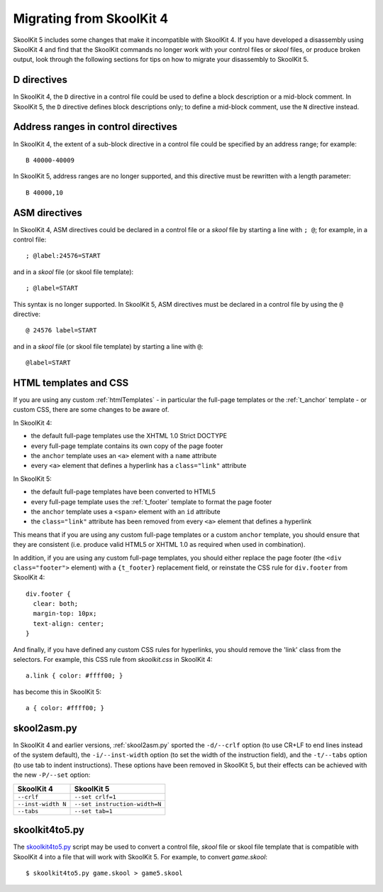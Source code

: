 .. _migrating:

Migrating from SkoolKit 4
=========================
SkoolKit 5 includes some changes that make it incompatible with SkoolKit 4. If
you have developed a disassembly using SkoolKit 4 and find that the SkoolKit
commands no longer work with your control files or `skool` files, or produce
broken output, look through the following sections for tips on how to migrate
your disassembly to SkoolKit 5.

D directives
------------
In SkoolKit 4, the ``D`` directive in a control file could be used to define a
block description or a mid-block comment. In SkoolKit 5, the ``D`` directive
defines block descriptions only; to define a mid-block comment, use the ``N``
directive instead.

Address ranges in control directives
------------------------------------
In SkoolKit 4, the extent of a sub-block directive in a control file could be
specified by an address range; for example::

  B 40000-40009

In SkoolKit 5, address ranges are no longer supported, and this directive must
be rewritten with a length parameter::

  B 40000,10

ASM directives
--------------
In SkoolKit 4, ASM directives could be declared in a control file or a `skool`
file by starting a line with ``; @``; for example, in a control file::

  ; @label:24576=START

and in a `skool` file (or skool file template)::

  ; @label=START

This syntax is no longer supported. In SkoolKit 5, ASM directives must be
declared in a control file by using the ``@`` directive::

  @ 24576 label=START

and in a `skool` file (or skool file template) by starting a line with ``@``::

  @label=START

HTML templates and CSS
----------------------
If you are using any custom :ref:`htmlTemplates` - in particular the full-page
templates or the :ref:`t_anchor` template - or custom CSS, there are some
changes to be aware of.

In SkoolKit 4:

* the default full-page templates use the XHTML 1.0 Strict DOCTYPE
* every full-page template contains its own copy of the page footer
* the ``anchor`` template uses an ``<a>`` element with a ``name`` attribute
* every ``<a>`` element that defines a hyperlink has a ``class="link"``
  attribute

In SkoolKit 5:

* the default full-page templates have been converted to HTML5
* every full-page template uses the :ref:`t_footer` template to format the page
  footer
* the ``anchor`` template uses a ``<span>`` element with an ``id`` attribute
* the ``class="link"`` attribute has been removed from every ``<a>`` element
  that defines a hyperlink

This means that if you are using any custom full-page templates or a custom
``anchor`` template, you should ensure that they are consistent (i.e. produce
valid HTML5 or XHTML 1.0 as required when used in combination).

In addition, if you are using any custom full-page templates, you should either
replace the page footer (the ``<div class="footer">`` element) with a
``{t_footer}`` replacement field, or reinstate the CSS rule for ``div.footer``
from SkoolKit 4::

  div.footer {
    clear: both;
    margin-top: 10px;
    text-align: center;
  }

And finally, if you have defined any custom CSS rules for hyperlinks, you
should remove the 'link' class from the selectors. For example, this CSS rule
from `skoolkit.css` in SkoolKit 4::

  a.link { color: #ffff00; }

has become this in SkoolKit 5::

  a { color: #ffff00; }

skool2asm.py
------------
In SkoolKit 4 and earlier versions, :ref:`skool2asm.py` sported the
``-d/--crlf`` option (to use CR+LF to end lines instead of the system default),
the ``-i/--inst-width`` option (to set the width of the instruction field), and
the ``-t/--tabs`` option (to use tab to indent instructions). These options
have been removed in SkoolKit 5, but their effects can be achieved with the
new ``-P/--set`` option:

+--------------------+-------------------------------+
| SkoolKit 4         | SkoolKit 5                    |
+====================+===============================+
| ``--crlf``         | ``--set crlf=1``              |
+--------------------+-------------------------------+
| ``--inst-width N`` | ``--set instruction-width=N`` |
+--------------------+-------------------------------+
| ``--tabs``         | ``--set tab=1``               |
+--------------------+-------------------------------+

skoolkit4to5.py
---------------
The `skoolkit4to5.py`_ script may be used to convert a control file, `skool`
file or skool file template that is compatible with SkoolKit 4 into a file that
will work with SkoolKit 5. For example, to convert `game.skool`::

  $ skoolkit4to5.py game.skool > game5.skool

.. _skoolkit4to5.py: https://github.com/skoolkid/skoolkit/raw/master/utils/skoolkit4to5.py
